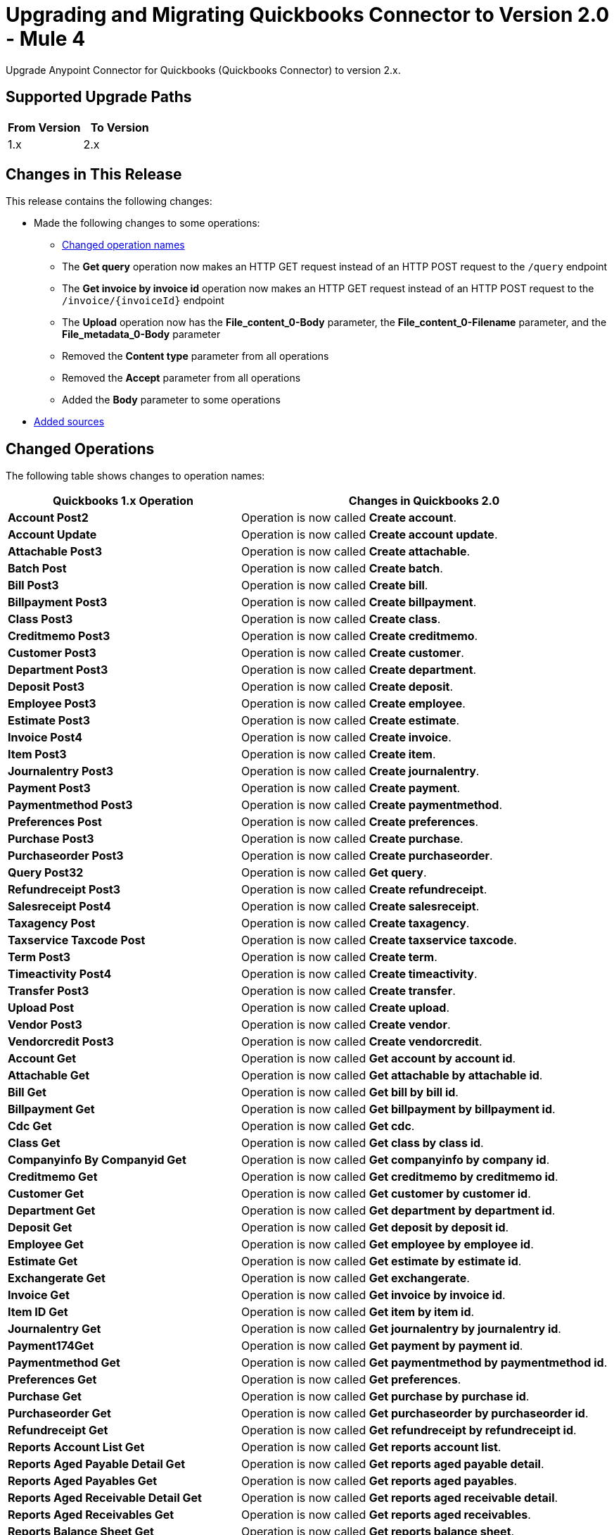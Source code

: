 = Upgrading and Migrating Quickbooks Connector to Version 2.0 - Mule 4

Upgrade Anypoint Connector for Quickbooks (Quickbooks Connector) to version 2.x.

== Supported Upgrade Paths

[%header,cols="50a,50a"]
|===
|From Version | To Version
|1.x |2.x
|===

== Changes in This Release

This release contains the following changes:

* Made the following changes to some operations:
** <<changed_operations, Changed operation names>>
** The *Get query* operation now makes an HTTP GET request instead of an HTTP POST request to the `/query` endpoint
** The *Get invoice by invoice id* operation now makes an HTTP GET request instead of an HTTP POST request to the `/invoice/{invoiceId}` endpoint
** The *Upload* operation now has the *File_content_0-Body* parameter, the *File_content_0-Filename* parameter, and the *File_metadata_0-Body* parameter
** Removed the *Content type* parameter from all operations
** Removed the *Accept* parameter from all operations
** Added the *Body* parameter to some operations
* <<new_sources, Added sources>>


[[changed_operations]]
== Changed Operations

The following table shows changes to operation names:

[%header%autowidth.spread]
|===
|Quickbooks 1.x Operation | Changes in Quickbooks 2.0

| *Account Post2*
a| Operation is now called *Create account*.

| *Account Update*
a| Operation is now called *Create account update*.

| *Attachable Post3*
a| Operation is now called *Create attachable*.

| *Batch Post*
a| Operation is now called *Create batch*.

| *Bill Post3*
a| Operation is now called *Create bill*.

| *Billpayment Post3*
a| Operation is now called *Create billpayment*.

| *Class Post3*
a| Operation is now called *Create class*.

| *Creditmemo Post3*
a| Operation is now called *Create creditmemo*.

| *Customer Post3*
a| Operation is now called *Create customer*.

| *Department Post3*
a| Operation is now called *Create department*.

| *Deposit Post3*
a| Operation is now called *Create deposit*.

| *Employee Post3*
a| Operation is now called *Create employee*.

| *Estimate Post3*
a| Operation is now called *Create estimate*.

| *Invoice Post4*
a| Operation is now called *Create invoice*.

| *Item Post3*
a| Operation is now called *Create item*.

| *Journalentry Post3*
a| Operation is now called *Create journalentry*.

| *Payment Post3*
a| Operation is now called *Create payment*.

| *Paymentmethod Post3*
a| Operation is now called *Create paymentmethod*.

| *Preferences Post*
a| Operation is now called *Create preferences*.

| *Purchase Post3*
a| Operation is now called *Create purchase*.

| *Purchaseorder Post3*
a| Operation is now called *Create purchaseorder*.

| *Query Post32*
a| Operation is now called *Get query*.

| *Refundreceipt Post3*
a| Operation is now called *Create refundreceipt*.

| *Salesreceipt Post4*
a| Operation is now called *Create salesreceipt*.

| *Taxagency Post*
a| Operation is now called *Create taxagency*.

| *Taxservice Taxcode Post*
a| Operation is now called *Create taxservice taxcode*.

| *Term Post3*
a| Operation is now called *Create term*.

| *Timeactivity Post4*
a| Operation is now called *Create timeactivity*.

| *Transfer Post3*
a| Operation is now called *Create transfer*.

| *Upload Post*
a| Operation is now called *Create upload*.

| *Vendor Post3*
a| Operation is now called *Create vendor*.

| *Vendorcredit Post3*
a| Operation is now called *Create vendorcredit*.

| *Account Get*
a| Operation is now called *Get account by account id*.

| *Attachable Get*
a| Operation is now called *Get attachable by attachable id*.

| *Bill Get*
a| Operation is now called *Get bill by bill id*.

| *Billpayment Get*
a| Operation is now called *Get billpayment by billpayment id*.

| *Cdc Get*
a| Operation is now called *Get cdc*.

| *Class Get*
a| Operation is now called *Get class by class id*.

| *Companyinfo By Companyid Get*
a| Operation is now called *Get companyinfo by company id*.

| *Creditmemo Get*
a| Operation is now called *Get creditmemo by creditmemo id*.

| *Customer Get*
a| Operation is now called *Get customer by customer id*.

| *Department Get*
a| Operation is now called *Get department by department id*.

| *Deposit Get*
a| Operation is now called *Get deposit by deposit id*.

| *Employee Get*
a| Operation is now called *Get employee by employee id*.

| *Estimate Get*
a| Operation is now called *Get estimate by estimate id*.

| *Exchangerate Get*
a| Operation is now called *Get exchangerate*.

| *Invoice Get*
a| Operation is now called *Get invoice by invoice id*.

| *Item ID Get*
a| Operation is now called *Get item by item id*.

| *Journalentry Get*
a| Operation is now called *Get journalentry by journalentry id*.

| *Payment174Get*
a| Operation is now called *Get payment by payment id*.

| *Paymentmethod Get*
a| Operation is now called *Get paymentmethod by paymentmethod id*.

| *Preferences Get*
a| Operation is now called *Get preferences*.

| *Purchase Get*
a| Operation is now called *Get purchase by purchase id*.

| *Purchaseorder Get*
a| Operation is now called *Get purchaseorder by purchaseorder id*.

| *Refundreceipt Get*
a| Operation is now called *Get refundreceipt by refundreceipt id*.

| *Reports Account List Get*
a| Operation is now called *Get reports account list*.

| *Reports Aged Payable Detail Get*
a| Operation is now called *Get reports aged payable detail*.

| *Reports Aged Payables Get*
a| Operation is now called *Get reports aged payables*.

| *Reports Aged Receivable Detail Get*
a| Operation is now called *Get reports aged receivable detail*.

| *Reports Aged Receivables Get*
a| Operation is now called *Get reports aged receivables*.

| *Reports Balance Sheet Get*
a| Operation is now called *Get reports balance sheet*.

| *Reports Cash Flow Get*
a| Operation is now called *Get reports cash flow*.

| *Reports Class Sales Get*
a| Operation is now called *Get reports class sales*.

| *Reports Customer Balance Get*
a| Operation is now called *Get reports customer balance*.

| *Reports Customer Balance Detail Get*
a| Operation is now called *Get reports customer balance detail*.

| *Reports Customer Income Get*
a| Operation is now called *Get reports customer income*.

| *Reports Customer Sales Get*
a| Operation is now called *Get reports customer sales*.

| *Reports Department Sales Get*
a| Operation is now called *Get reports department sales*.

| *Reports General Ledger Get*
a| Operation is now called *Get reports general ledger*.

| *Reports Inventory Valuation Summary Get*
a| Operation is now called *Get reports inventory valuation summary*.

| *Reports Item Sales Get*
a| Operation is now called *Get reports item sales*.

| *Reports Profit And Loss Get*
a| Operation is now called *Get reports profit and loss*.

| *Reports Profit And Loss Detail Get*
a| Operation is now called *Get reports profit and loss detail*.

| *Reports Transaction List Get*
a| Operation is now called *Get reports transaction list*.

| *Reports Trial Balance Get*
a| Operation is now called *Get reports trial balance*.

| *Reports Vendor Balance Get*
a| Operation is now called *Get reports vendor balance*.

| *Reports Vendor Balance Detail Get*
a| Operation is now called *Get reports vendor balance detail*.

| *Reports Vendor Expenses Get*
a| Operation is now called *Get reports vendor expenses*.

| *Salesreceipt Get*
a| Operation is now called *Get salesreceipt by salesreceipt id*.

| *Taxagency Get*
a| Operation is now called *Get taxagency by taxagency id*.

| *Taxcode Get*
a| Operation is now called *Get taxcode by taxcode id*.

| *Taxrate Get*
a| Operation is now called *Get taxrate by taxrate id*.

| *Term Get*
a| Operation is now called *Get term by term id*.

| *Transfer Get*
a| Operation is now called *Get transfer by transfer id*.

| *Vendor Get*
a| Operation is now called *Get vendor by vendor id*.

| *Vendorcredit Get*
a| Operation is now called *Get vendorcredit by vendorcredit id*.

|===


[[new_sources]]
== New Sources

[%header%autowidth.spread]
|===
|Quickbooks Source | Description | Parameters

| On new customer
a| Triggers an event for every new customer. a|
* Configuration
* Created time
* Config Ref
* Primary Node Only
* Scheduling Strategy
* Streaming Strategy
* Redelivery Policy
* Reconnection Strategy

| On new invoice
a| Triggers an event for every new invoice. a|
* Configuration
* Created time
* Config Ref
* Primary Node Only
* Scheduling Strategy
* Streaming Strategy
* Redelivery Policy
* Reconnection Strategy

| On new item
a| Triggers an event for every new item. a|
* Configuration
* Created time
* Config Ref
* Primary Node Only
* Scheduling Strategy
* Streaming Strategy
* Redelivery Policy
* Reconnection Strategy

| On updated customer
a| Triggers an event for every updated customer. a|
* Configuration
* Last Updated Time
* Config Ref
* Primary Node Only
* Scheduling Strategy
* Streaming Strategy
* Redelivery Policy
* Reconnection Strategy

| On updated invoice
a| Triggers an event for every updated invoice. a|
* Configuration
* Last Updated Time
* Config Ref
* Primary Node Only
* Scheduling Strategy
* Streaming Strategy
* Redelivery Policy
* Reconnection Strategy

| On updated item
a| Triggers an event for every updated item. a|
* Configuration
* Last Updated Time
* Config Ref
* Primary Node Only
* Scheduling Strategy
* Streaming Strategy
* Redelivery Policy
* Reconnection Strategy

|===



== Upgrade Prerequisites

Before you perform the upgrade, you must:

. Create a backup of your files, data, and configuration in case you need to restore to the previous version.
. Install Quickbooks Connector v2.x to replace the Quickbooks operations that were previously included in Quickbooks Connector v1.x.

== Upgrade Steps

Follow these steps to perform the upgrade:

. In Anypoint Studio, create a Mule project.
. In *Mule Palette*, click *Search in Exchange*.
. In *Add Dependencies to Project*, enter `quickbooks` in the search field.
. In *Available modules*, select *Quickbooks Connector - Mule 4* and click *Add*.
. Click *Finish*.
. Verify that the `quickbooks-connector` dependency version is `2.x.x` in the `pom.xml` file in the Mule project.

Studio upgrades the connector automatically.


=== Verify the Upgrade

After you install the latest version of the connector, follow these steps to verify the upgrade:

. In Studio, verify that there are no errors in the *Problems* or *Console* views.
. Verify that there are no problems in the project `pom.xml` file.
. Test the connection to verify that the operations work.

== Troubleshooting

If there are problems with caching the parameters and caching the metadata, try restarting Studio.

=== Revert the Upgrade

If it is necessary to revert to the previous version of Quickbooks Connector, change the `quickbooks-connector` dependency version in the project's `pom.xml` file to the previous version.

You must update the project's `pom.xml` file in Anypoint Studio.

== See Also

* xref:connectors::introduction/introduction-to-anypoint-connectors.adoc[Introduction to Anypoint Connectors]
* https://help.mulesoft.com[MuleSoft Help Center]
